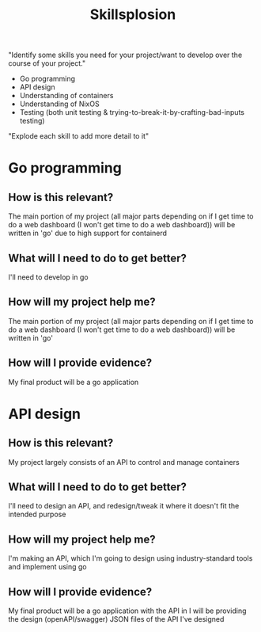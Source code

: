 :PROPERTIES:
:ID:       af7d5308-49fa-4ed5-b9d7-630ffb44121b
:END:
#+title: Skillsplosion
"Identify some skills you need for your project/want to develop over the course of your project."

- Go programming
- API design
- Understanding of containers
- Understanding of NixOS
- Testing (both unit testing & trying-to-break-it-by-crafting-bad-inputs testing)

"Explode each skill to add more detail to it"

* Go programming
** How is this relevant?
The main portion of my project (all major parts depending on if I get time to do a web dashboard (I won't get time to do a web dashboard)) will be written in 'go' due to high support for containerd
** What will I need to do to get better?
I'll need to develop in go
** How will my project help me?
The main portion of my project (all major parts depending on if I get time to do a web dashboard (I won't get time to do a web dashboard)) will be written in 'go'
** How will I provide evidence?
My final product will be a go application
* API design
** How is this relevant?
My project largely consists of an API to control and manage containers
** What will I need to do to get better?
I'll need to design an API, and redesign/tweak it where it doesn't fit the intended purpose
** How will my project help me?
I'm making an API, which I'm going to design using industry-standard tools and implement using go
** How will I provide evidence?
My final product will be a go application with the API in
I will be providing the design (openAPI/swagger) JSON files of the API I've designed
